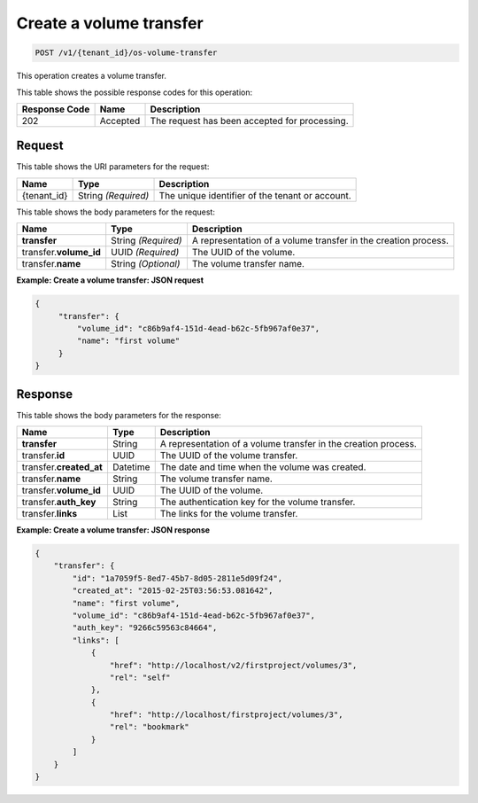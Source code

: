 .. _post-create-volume-transfer:

Create a volume transfer
^^^^^^^^^^^^^^^^^^^^^^^^^^^^^^^^^^^^^^^^^^^^^^^^^^^^^^^^^^^^^^^^^^^^^^^^^

.. code::

    POST /v1/{tenant_id}/os-volume-transfer

This operation creates a volume transfer.


This table shows the possible response codes for this operation:


+--------------------------+-------------------------+-------------------------+
|Response Code             |Name                     |Description              |
+==========================+=========================+=========================+
|202                       |Accepted                 |The request has been     |
|                          |                         |accepted for processing. |
+--------------------------+-------------------------+-------------------------+


Request
""""""""""""""""


This table shows the URI parameters for the request:

+--------------------------+-------------------------+-------------------------+
|Name                      |Type                     |Description              |
+==========================+=========================+=========================+
|{tenant_id}               |String *(Required)*      |The unique identifier of |
|                          |                         |the tenant or account.   |
+--------------------------+-------------------------+-------------------------+



This table shows the body parameters for the request:

+--------------------------+-------------------------+-------------------------+
|Name                      |Type                     |Description              |
+==========================+=========================+=========================+
|**transfer**              |String *(Required)*      |A representation         |
|                          |                         |of a volume transfer in  |
|                          |                         |the creation process.    |
+--------------------------+-------------------------+-------------------------+
|transfer.\ **volume_id**  |UUID *(Required)*        |The UUID of the volume.  |
+--------------------------+-------------------------+-------------------------+
|transfer.\ **name**       |String *(Optional)*      |The volume transfer name.|
+--------------------------+-------------------------+-------------------------+





**Example: Create a volume transfer: JSON request**


.. code::

   {
        "transfer": {
            "volume_id": "c86b9af4-151d-4ead-b62c-5fb967af0e37",
            "name": "first volume"
        }
   }   





Response
""""""""""""""""

This table shows the body parameters for the response:

+--------------------------+-------------------------+-------------------------+
|Name                      |Type                     |Description              |
+==========================+=========================+=========================+
|**transfer**              |String                   |A representation         |
|                          |                         |of a volume transfer in  |
|                          |                         |the creation process.    |
+--------------------------+-------------------------+-------------------------+
|transfer.\ **id**         |UUID                     |The UUID of the volume   |
|                          |                         |transfer.                |
+--------------------------+-------------------------+-------------------------+
|transfer.\ **created_at** |Datetime                 |The date and time when   |
|                          |                         |the volume was created.  |
+--------------------------+-------------------------+-------------------------+
|transfer.\ **name**       |String                   |The volume transfer name.|
+--------------------------+-------------------------+-------------------------+
|transfer.\ **volume_id**  |UUID                     |The UUID of the volume.  |
+--------------------------+-------------------------+-------------------------+
|transfer.\ **auth_key**   |String                   |The authentication key   |
|                          |                         |for the volume transfer. |
+--------------------------+-------------------------+-------------------------+
|transfer.\ **links**      |List                     |The links for the volume |
|                          |                         |transfer.                |
+--------------------------+-------------------------+-------------------------+


**Example: Create a volume transfer: JSON response**


.. code::

   {
       "transfer": {
           "id": "1a7059f5-8ed7-45b7-8d05-2811e5d09f24",
           "created_at": "2015-02-25T03:56:53.081642",
           "name": "first volume",
           "volume_id": "c86b9af4-151d-4ead-b62c-5fb967af0e37",
           "auth_key": "9266c59563c84664",
           "links": [
               {
                   "href": "http://localhost/v2/firstproject/volumes/3",
                   "rel": "self"
               },
               {
                   "href": "http://localhost/firstproject/volumes/3",
                   "rel": "bookmark"
               }
           ]
       }
   }

